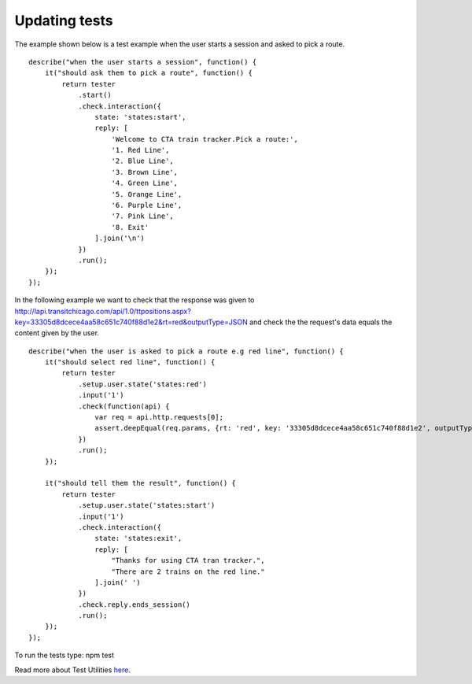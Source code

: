 Updating tests
==============

The example shown below is a test example when the user starts a session and asked to pick a route.

::

	describe("when the user starts a session", function() {
	    it("should ask them to pick a route", function() {
	        return tester
	            .start()
	            .check.interaction({
	                state: 'states:start',
	                reply: [
	                    'Welcome to CTA train tracker.Pick a route:',
	                    '1. Red Line',
	                    '2. Blue Line',
	                    '3. Brown Line',
	                    '4. Green Line',
	                    '5. Orange Line',
	                    '6. Purple Line',
	                    '7. Pink Line',
	                    '8. Exit'
	                ].join('\n')
	            })
	            .run();
	    });
	});

In the following example we want to check that the response was given to http://lapi.transitchicago.com/api/1.0/ttpositions.aspx?key=33305d8dcece4aa58c651c740f88d1e2&rt=red&outputType=JSON and check the the request's data equals the content given by the user.

::

	describe("when the user is asked to pick a route e.g red line", function() {
	    it("should select red line", function() {
	        return tester
	            .setup.user.state('states:red')
	            .input('1')
	            .check(function(api) {
	                var req = api.http.requests[0];
	                assert.deepEqual(req.params, {rt: 'red', key: '33305d8dcece4aa58c651c740f88d1e2', outputType: 'JSON'});
	            })
	            .run();
	    });

	    it("should tell them the result", function() {
	        return tester
	            .setup.user.state('states:start')
	            .input('1')
	            .check.interaction({
	                state: 'states:exit',
	                reply: [
	                    "Thanks for using CTA tran tracker.",
	                    "There are 2 trains on the red line."
	                ].join(' ')
	            })
	            .check.reply.ends_session()
	            .run();
	    });
	});

To run the tests type: npm test

Read more about Test Utilities `here <http://vumi-jssandbox-toolkit.readthedocs.io/en/master/test_utils.html>`_.
